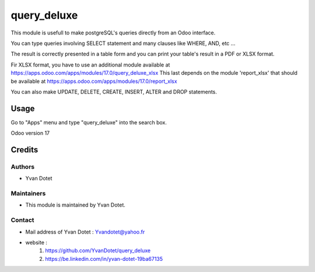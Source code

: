 ==============
query_deluxe
==============

This module is usefull to make postgreSQL's queries directly from an Odoo interface.

You can type queries involving SELECT statement and many clauses like WHERE, AND, etc ...

The result is correctly presented in a table form and you can print your table's result in a PDF or XLSX format.

Fir XLSX format, you have to use an additional module available at
https://apps.odoo.com/apps/modules/17.0/query_deluxe_xlsx
This last depends on the module 'report_xlsx' that should be available at
https://apps.odoo.com/apps/modules/17.0/report_xlsx

You can also make UPDATE, DELETE, CREATE, INSERT, ALTER and DROP statements.

Usage
=====

Go to "Apps" menu and type "query_deluxe" into the search box.

Odoo version 17

Credits
=======

Authors
~~~~~~~

* Yvan Dotet

Maintainers
~~~~~~~~~~~

* This module is maintained by Yvan Dotet.

Contact
~~~~~~~

* Mail address of Yvan Dotet : Yvandotet@yahoo.fr
* website :
	1) https://github.com/YvanDotet/query_deluxe
	2) https://be.linkedin.com/in/yvan-dotet-19ba67135
